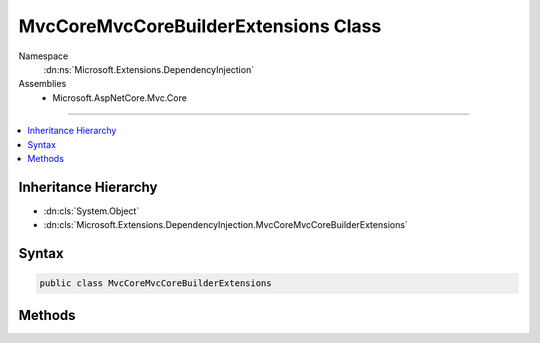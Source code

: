 

MvcCoreMvcCoreBuilderExtensions Class
=====================================





Namespace
    :dn:ns:`Microsoft.Extensions.DependencyInjection`
Assemblies
    * Microsoft.AspNetCore.Mvc.Core

----

.. contents::
   :local:



Inheritance Hierarchy
---------------------


* :dn:cls:`System.Object`
* :dn:cls:`Microsoft.Extensions.DependencyInjection.MvcCoreMvcCoreBuilderExtensions`








Syntax
------

.. code-block:: csharp

    public class MvcCoreMvcCoreBuilderExtensions








.. dn:class:: Microsoft.Extensions.DependencyInjection.MvcCoreMvcCoreBuilderExtensions
    :hidden:

.. dn:class:: Microsoft.Extensions.DependencyInjection.MvcCoreMvcCoreBuilderExtensions

Methods
-------

.. dn:class:: Microsoft.Extensions.DependencyInjection.MvcCoreMvcCoreBuilderExtensions
    :noindex:
    :hidden:

    
    .. dn:method:: Microsoft.Extensions.DependencyInjection.MvcCoreMvcCoreBuilderExtensions.AddApplicationPart(Microsoft.Extensions.DependencyInjection.IMvcCoreBuilder, System.Reflection.Assembly)
    
        
    
        
        Adds an :any:`Microsoft.AspNetCore.Mvc.ApplicationParts.ApplicationPart` to the list of :dn:prop:`Microsoft.AspNetCore.Mvc.ApplicationParts.ApplicationPartManager.ApplicationParts` on the
        :dn:prop:`Microsoft.Extensions.DependencyInjection.IMvcCoreBuilder.PartManager`\.
    
        
    
        
        :param builder: The :any:`Microsoft.Extensions.DependencyInjection.IMvcCoreBuilder`\.
        
        :type builder: Microsoft.Extensions.DependencyInjection.IMvcCoreBuilder
    
        
        :param assembly: The :any:`System.Reflection.Assembly` of the :any:`Microsoft.AspNetCore.Mvc.ApplicationParts.ApplicationPart`\.
        
        :type assembly: System.Reflection.Assembly
        :rtype: Microsoft.Extensions.DependencyInjection.IMvcCoreBuilder
        :return: The :any:`Microsoft.Extensions.DependencyInjection.IMvcCoreBuilder`\.
    
        
        .. code-block:: csharp
    
            public static IMvcCoreBuilder AddApplicationPart(IMvcCoreBuilder builder, Assembly assembly)
    
    .. dn:method:: Microsoft.Extensions.DependencyInjection.MvcCoreMvcCoreBuilderExtensions.AddAuthorization(Microsoft.Extensions.DependencyInjection.IMvcCoreBuilder)
    
        
    
        
        :type builder: Microsoft.Extensions.DependencyInjection.IMvcCoreBuilder
        :rtype: Microsoft.Extensions.DependencyInjection.IMvcCoreBuilder
    
        
        .. code-block:: csharp
    
            public static IMvcCoreBuilder AddAuthorization(IMvcCoreBuilder builder)
    
    .. dn:method:: Microsoft.Extensions.DependencyInjection.MvcCoreMvcCoreBuilderExtensions.AddAuthorization(Microsoft.Extensions.DependencyInjection.IMvcCoreBuilder, System.Action<Microsoft.AspNetCore.Authorization.AuthorizationOptions>)
    
        
    
        
        :type builder: Microsoft.Extensions.DependencyInjection.IMvcCoreBuilder
    
        
        :type setupAction: System.Action<System.Action`1>{Microsoft.AspNetCore.Authorization.AuthorizationOptions<Microsoft.AspNetCore.Authorization.AuthorizationOptions>}
        :rtype: Microsoft.Extensions.DependencyInjection.IMvcCoreBuilder
    
        
        .. code-block:: csharp
    
            public static IMvcCoreBuilder AddAuthorization(IMvcCoreBuilder builder, Action<AuthorizationOptions> setupAction)
    
    .. dn:method:: Microsoft.Extensions.DependencyInjection.MvcCoreMvcCoreBuilderExtensions.AddControllersAsServices(Microsoft.Extensions.DependencyInjection.IMvcCoreBuilder)
    
        
    
        
        Registers discovered controllers as services in the :any:`Microsoft.Extensions.DependencyInjection.IServiceCollection`\.
    
        
    
        
        :param builder: The :any:`Microsoft.Extensions.DependencyInjection.IMvcCoreBuilder`\.
        
        :type builder: Microsoft.Extensions.DependencyInjection.IMvcCoreBuilder
        :rtype: Microsoft.Extensions.DependencyInjection.IMvcCoreBuilder
        :return: The :any:`Microsoft.Extensions.DependencyInjection.IMvcCoreBuilder`\.
    
        
        .. code-block:: csharp
    
            public static IMvcCoreBuilder AddControllersAsServices(IMvcCoreBuilder builder)
    
    .. dn:method:: Microsoft.Extensions.DependencyInjection.MvcCoreMvcCoreBuilderExtensions.AddFormatterMappings(Microsoft.Extensions.DependencyInjection.IMvcCoreBuilder)
    
        
    
        
        :type builder: Microsoft.Extensions.DependencyInjection.IMvcCoreBuilder
        :rtype: Microsoft.Extensions.DependencyInjection.IMvcCoreBuilder
    
        
        .. code-block:: csharp
    
            public static IMvcCoreBuilder AddFormatterMappings(IMvcCoreBuilder builder)
    
    .. dn:method:: Microsoft.Extensions.DependencyInjection.MvcCoreMvcCoreBuilderExtensions.AddFormatterMappings(Microsoft.Extensions.DependencyInjection.IMvcCoreBuilder, System.Action<Microsoft.AspNetCore.Mvc.Formatters.FormatterMappings>)
    
        
    
        
        :type builder: Microsoft.Extensions.DependencyInjection.IMvcCoreBuilder
    
        
        :type setupAction: System.Action<System.Action`1>{Microsoft.AspNetCore.Mvc.Formatters.FormatterMappings<Microsoft.AspNetCore.Mvc.Formatters.FormatterMappings>}
        :rtype: Microsoft.Extensions.DependencyInjection.IMvcCoreBuilder
    
        
        .. code-block:: csharp
    
            public static IMvcCoreBuilder AddFormatterMappings(IMvcCoreBuilder builder, Action<FormatterMappings> setupAction)
    
    .. dn:method:: Microsoft.Extensions.DependencyInjection.MvcCoreMvcCoreBuilderExtensions.AddMvcOptions(Microsoft.Extensions.DependencyInjection.IMvcCoreBuilder, System.Action<Microsoft.AspNetCore.Mvc.MvcOptions>)
    
        
    
        
        Registers an action to configure :any:`Microsoft.AspNetCore.Mvc.MvcOptions`\.
    
        
    
        
        :param builder: The :any:`Microsoft.Extensions.DependencyInjection.IMvcCoreBuilder`\.
        
        :type builder: Microsoft.Extensions.DependencyInjection.IMvcCoreBuilder
    
        
        :param setupAction: An :any:`System.Action\`1`\.
        
        :type setupAction: System.Action<System.Action`1>{Microsoft.AspNetCore.Mvc.MvcOptions<Microsoft.AspNetCore.Mvc.MvcOptions>}
        :rtype: Microsoft.Extensions.DependencyInjection.IMvcCoreBuilder
        :return: The :any:`Microsoft.Extensions.DependencyInjection.IMvcCoreBuilder`\.
    
        
        .. code-block:: csharp
    
            public static IMvcCoreBuilder AddMvcOptions(IMvcCoreBuilder builder, Action<MvcOptions> setupAction)
    
    .. dn:method:: Microsoft.Extensions.DependencyInjection.MvcCoreMvcCoreBuilderExtensions.ConfigureApplicationPartManager(Microsoft.Extensions.DependencyInjection.IMvcCoreBuilder, System.Action<Microsoft.AspNetCore.Mvc.ApplicationParts.ApplicationPartManager>)
    
        
    
        
        Configures the :any:`Microsoft.AspNetCore.Mvc.ApplicationParts.ApplicationPartManager` of the :dn:prop:`Microsoft.Extensions.DependencyInjection.IMvcCoreBuilder.PartManager` using
        the given :any:`System.Action\`1`\.
    
        
    
        
        :param builder: The :any:`Microsoft.Extensions.DependencyInjection.IMvcCoreBuilder`\.
        
        :type builder: Microsoft.Extensions.DependencyInjection.IMvcCoreBuilder
    
        
        :param setupAction: The :any:`System.Action\`1`
        
        :type setupAction: System.Action<System.Action`1>{Microsoft.AspNetCore.Mvc.ApplicationParts.ApplicationPartManager<Microsoft.AspNetCore.Mvc.ApplicationParts.ApplicationPartManager>}
        :rtype: Microsoft.Extensions.DependencyInjection.IMvcCoreBuilder
        :return: The :any:`Microsoft.Extensions.DependencyInjection.IMvcCoreBuilder`\.
    
        
        .. code-block:: csharp
    
            public static IMvcCoreBuilder ConfigureApplicationPartManager(IMvcCoreBuilder builder, Action<ApplicationPartManager> setupAction)
    

